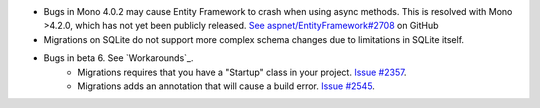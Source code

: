 - Bugs in Mono 4.0.2 may cause Entity Framework to crash when using async methods. This is resolved with Mono >4.2.0, which has not yet been publicly released. `See aspnet/EntityFramework#2708 <https://github.com/aspnet/EntityFramework/issues/2708>`_ on GitHub
- Migrations on SQLite do not support more complex schema changes due to limitations in SQLite itself.

- Bugs in beta 6. See `Workarounds`_.
    - Migrations requires that you have a "Startup" class in your project. `Issue #2357 <https://github.com/aspnet/EntityFramework/issues/2357>`_. 
    - Migrations adds an annotation that will cause a build error. `Issue #2545 <https://github.com/aspnet/EntityFramework/issues/2545>`_.